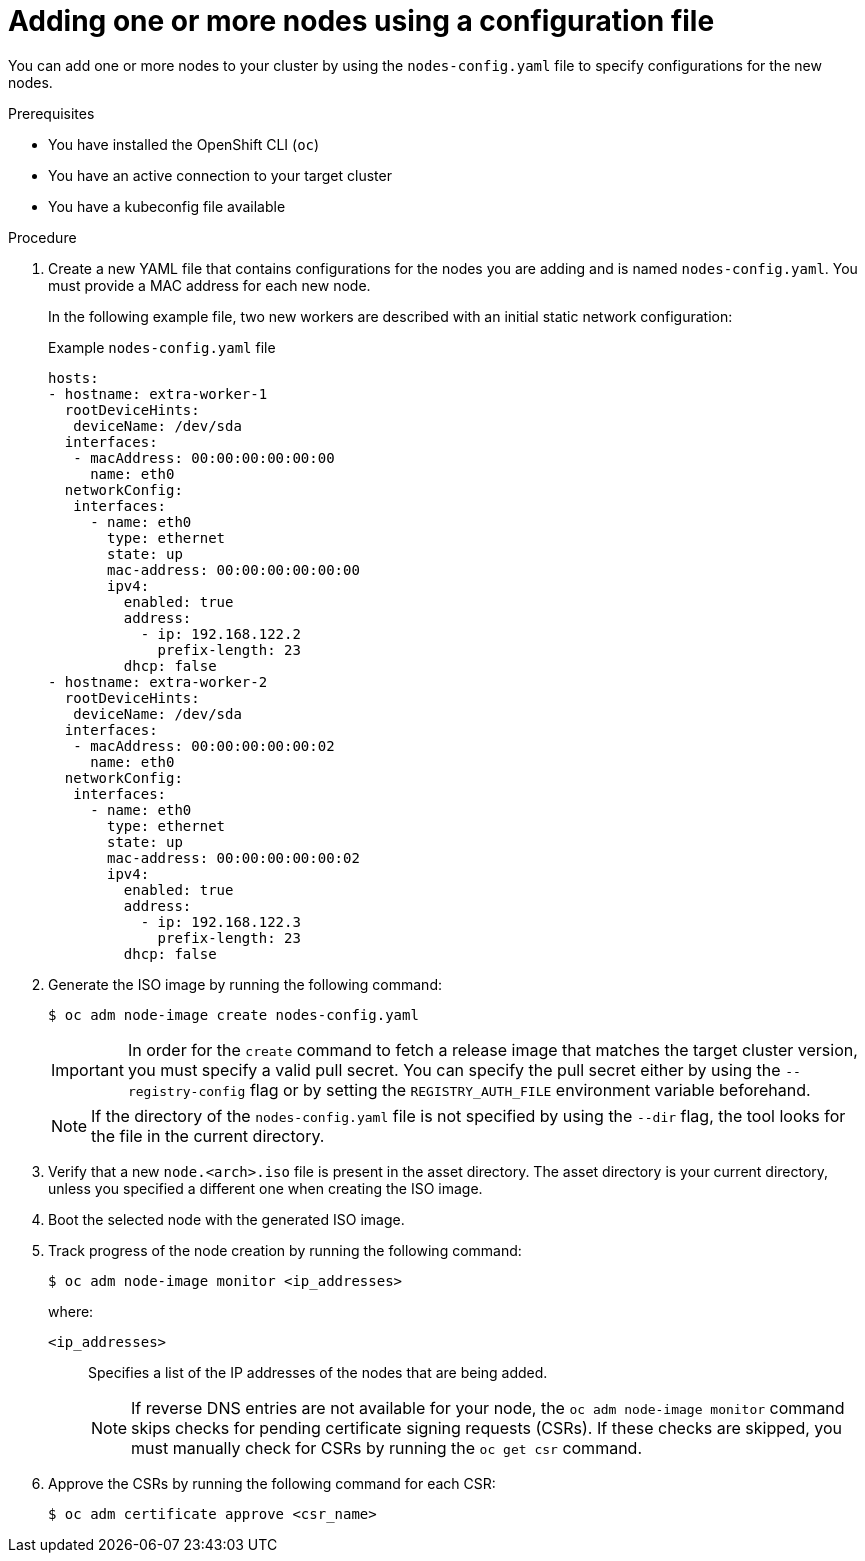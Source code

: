 // Module included in the following assemblies:
//
// *nodes/nodes/nodes-nodes-adding-node-iso.adoc

:_mod-docs-content-type: PROCEDURE
[id="adding-node-iso-yaml_{context}"]
= Adding one or more nodes using a configuration file

You can add one or more nodes to your cluster by using the `nodes-config.yaml` file to specify configurations for the new nodes.

.Prerequisites

* You have installed the OpenShift CLI (`oc`)
* You have an active connection to your target cluster
* You have a kubeconfig file available

.Procedure

. Create a new YAML file that contains configurations for the nodes you are adding and is named `nodes-config.yaml`. You must provide a MAC address for each new node.
+
In the following example file, two new workers are described with an initial static network configuration:
+
.Example `nodes-config.yaml` file
[source,yaml]
----
hosts:
- hostname: extra-worker-1
  rootDeviceHints:
   deviceName: /dev/sda
  interfaces:
   - macAddress: 00:00:00:00:00:00
     name: eth0
  networkConfig:
   interfaces:
     - name: eth0
       type: ethernet
       state: up
       mac-address: 00:00:00:00:00:00
       ipv4:
         enabled: true
         address:
           - ip: 192.168.122.2
             prefix-length: 23
         dhcp: false
- hostname: extra-worker-2
  rootDeviceHints:
   deviceName: /dev/sda
  interfaces:
   - macAddress: 00:00:00:00:00:02
     name: eth0
  networkConfig:
   interfaces:
     - name: eth0
       type: ethernet
       state: up
       mac-address: 00:00:00:00:00:02
       ipv4:
         enabled: true
         address:
           - ip: 192.168.122.3
             prefix-length: 23
         dhcp: false
----

. Generate the ISO image by running the following command:
+
[source,terminal]
----
$ oc adm node-image create nodes-config.yaml
----
+
[IMPORTANT]
====
In order for the `create` command to fetch a release image that matches the target cluster version, you must specify a valid pull secret.
You can specify the pull secret either by using the `--registry-config` flag or by setting the `REGISTRY_AUTH_FILE` environment variable beforehand.
====
+
[NOTE]
====
If the directory of the `nodes-config.yaml` file is not specified by using the `--dir` flag, the tool looks for the file in the current directory.
====

. Verify that a new `node.<arch>.iso` file is present in the asset directory.
The asset directory is your current directory, unless you specified a different one when creating the ISO image.

. Boot the selected node with the generated ISO image.

. Track progress of the node creation by running the following command:
+
[source,terminal]
----
$ oc adm node-image monitor <ip_addresses>
----
+
where:

`<ip_addresses>`:: Specifies a list of the IP addresses of the nodes that are being added.
+
[NOTE]
====
If reverse DNS entries are not available for your node, the `oc adm node-image monitor` command skips checks for pending certificate signing requests (CSRs).
If these checks are skipped, you must manually check for CSRs by running the `oc get csr` command.
====

. Approve the CSRs by running the following command for each CSR:
+
[source,terminal]
----
$ oc adm certificate approve <csr_name>
----
